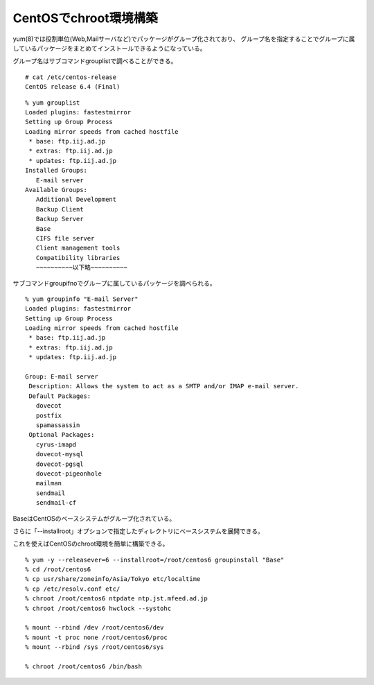 CentOSでchroot環境構築
=======================================



.. author:: default
.. categories:: centos
.. tags:: centos, chroot
.. comments::


yum(8)では役割単位(Web,Mailサーバなど)でパッケージがグループ化されており、
グループ名を指定することでグループに属しているパッケージをまとめてインストールできるようになっている。

グループ名はサブコマンドgrouplistで調べることができる。

::

  # cat /etc/centos-release
  CentOS release 6.4 (Final)


::

  % yum grouplist
  Loaded plugins: fastestmirror
  Setting up Group Process
  Loading mirror speeds from cached hostfile
   * base: ftp.iij.ad.jp
   * extras: ftp.iij.ad.jp
   * updates: ftp.iij.ad.jp
  Installed Groups:
     E-mail server
  Available Groups:
     Additional Development
     Backup Client
     Backup Server
     Base
     CIFS file server
     Client management tools
     Compatibility libraries
     ~~~~~~~~~~以下略~~~~~~~~~~

サブコマンドgroupifnoでグループに属しているパッケージを調べられる。

::

  % yum groupinfo "E-mail Server"
  Loaded plugins: fastestmirror
  Setting up Group Process
  Loading mirror speeds from cached hostfile
   * base: ftp.iij.ad.jp
   * extras: ftp.iij.ad.jp
   * updates: ftp.iij.ad.jp

  Group: E-mail server
   Description: Allows the system to act as a SMTP and/or IMAP e-mail server.
   Default Packages:
     dovecot
     postfix
     spamassassin
   Optional Packages:
     cyrus-imapd
     dovecot-mysql
     dovecot-pgsql
     dovecot-pigeonhole
     mailman
     sendmail
     sendmail-cf


BaseはCentOSのベースシステムがグループ化されている。

さらに「--installroot」オプションで指定したディレクトリにベースシステムを展開できる。

これを使えばCentOSのchroot環境を簡単に構築できる。

::

  % yum -y --releasever=6 --installroot=/root/centos6 groupinstall "Base"
  % cd /root/centos6
  % cp usr/share/zoneinfo/Asia/Tokyo etc/localtime
  % cp /etc/resolv.conf etc/
  % chroot /root/centos6 ntpdate ntp.jst.mfeed.ad.jp
  % chroot /root/centos6 hwclock --systohc

  % mount --rbind /dev /root/centos6/dev
  % mount -t proc none /root/centos6/proc
  % mount --rbind /sys /root/centos6/sys

  % chroot /root/centos6 /bin/bash
